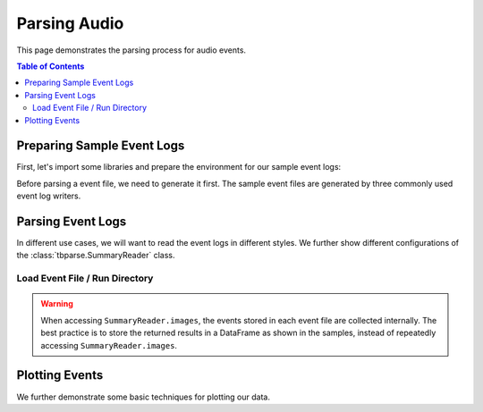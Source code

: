 .. _tbparse_parsing-audio:

===================================
Parsing Audio
===================================

This page demonstrates the parsing process for audio events.

.. contents:: Table of Contents
    :depth: 2
    :local:

Preparing Sample Event Logs
===================================

First, let's import some libraries and prepare the environment for our sample event logs:

.. plot::
   :context: close-figs

   >>> import os
   >>> import tempfile
   >>> import numpy as np
   >>> # Prepare temp dirs for storing event files
   >>> tmpdirs = {}

Before parsing a event file, we need to generate it first. The sample
event files are generated by three commonly used event log writers.

.. tabs::

   .. group-tab:: PyTorch

      We can generate the events by
      `PyTorch <https://pytorch.org/docs/stable/tensorboard.html>`_:

      .. plot::
         :context: close-figs

         >>> tmpdirs['torch'] = tempfile.TemporaryDirectory()
         >>> from torch.utils.tensorboard import SummaryWriter
         >>> log_dir = tmpdirs['torch'].name
         >>> rate = 22050  # samples per second
         >>> T = 3         # sample duration (seconds)
         >>> f = 440.0     # sound frequency (Hz)
         >>> t = np.linspace(0, T, T*rate, endpoint=False)
         >>> x = np.sin(2*np.pi * f * t)
         >>> x = np.expand_dims(x, axis=0) # single channel
         >>> writer = SummaryWriter(log_dir)
         >>> writer.add_audio('my_audio', x, 0, rate)
         >>> writer.close()

      and quickly check the results:

         >>> from tbparse import SummaryReader
         >>> SummaryReader(log_dir, pivot=True).audio.columns
         Index(['step', 'my_audio'], dtype='object')

   .. group-tab:: TensorFlow2 / Keras

      We can generate the events by
      `TensorFlow2 / Keras <https://www.tensorflow.org/tensorboard/get_started>`_:

      .. plot::
         :context: close-figs

         >>> tmpdirs['tensorflow'] = tempfile.TemporaryDirectory()
         >>> import tensorflow as tf
         >>> log_dir = tmpdirs['tensorflow'].name
         >>> rate = 22050  # samples per second
         >>> T = 3         # sample duration (seconds)
         >>> f = 440.0     # sound frequency (Hz)
         >>> t = np.linspace(0, T, T*rate, endpoint=False)
         >>> x = np.sin(2*np.pi * f * t)
         >>> x = np.expand_dims(x, axis=1) # single channel
         >>> x = np.expand_dims(x, axis=0) # batch size = 1
         >>> x = x.astype(np.float32)
         >>> writer = tf.summary.create_file_writer(log_dir)
         >>> writer.set_as_default()
         >>> assert tf.summary.audio('my_audio', x, rate, step=0)
         >>> writer.close()

      and quickly check the results:

         >>> from tbparse import SummaryReader
         >>> SummaryReader(log_dir, pivot=True).tensors.columns
         Index(['step', 'my_audio'], dtype='object')

      .. WARNING:: The ``tf.summary.audio`` function has a parameter ``max_outputs``
         that limits the maximum number of stored audio instances.

      .. WARNING:: In the new versions of TensorFlow, the ``audio`` method actually
         stores the events as ``tensors`` events inside the event file. Thus, you should perform
         an extra step with :meth:`~tbparse.SummaryReader.tensor_to_audio` beforehand
         if the event file is generated by TensorFlow2. (An example is shown later)

   .. group-tab:: TensorboardX

      We can generate the events by
      `TensorboardX <https://tensorboardx.readthedocs.io/en/latest/tutorial.html>`_:

      .. plot::
         :context: close-figs

         >>> tmpdirs['tensorboardX'] = tempfile.TemporaryDirectory()
         >>> from tensorboardX import SummaryWriter
         >>> log_dir = tmpdirs['tensorboardX'].name
         >>> rate = 22050  # samples per second
         >>> T = 3         # sample duration (seconds)
         >>> f = 440.0     # sound frequency (Hz)
         >>> t = np.linspace(0, T, T*rate, endpoint=False)
         >>> x = np.sin(2*np.pi * f * t)
         >>> x = np.expand_dims(x, axis=1) # single channel
         >>> writer = SummaryWriter(log_dir)
         >>> writer.add_audio('my_audio', x, 0, rate)
         >>> writer.close()

      and quickly check the results:

         >>> from tbparse import SummaryReader
         >>> SummaryReader(log_dir, pivot=True).audio.columns
         Index(['step', 'my_audio'], dtype='object')

Parsing Event Logs
===================================

In different use cases, we will want to read the event logs in different styles.
We further show different configurations of the :class:`tbparse.SummaryReader` class.

Load Event File / Run Directory
-----------------------------------

.. tabs::

   .. group-tab:: PyTorch

      >>> from tbparse import SummaryReader
      >>> log_dir = tmpdirs['torch'].name
      >>> # Long Format
      >>> df = SummaryReader(log_dir, extra_columns={'sample_rate'}).audio
      >>> df.columns
      Index(['step', 'tag', 'value', 'sample_rate'], dtype='object')
      >>> # Wide Format
      >>> df = SummaryReader(log_dir, pivot=True, extra_columns={'sample_rate'}).audio
      >>> df.columns
      Index(['step', 'my_audio', 'my_audio/sample_rate'], dtype='object')

   .. group-tab:: TensorFlow2 / Keras

      >>> from tbparse import SummaryReader
      >>> log_dir = tmpdirs['tensorflow'].name
      >>> # Long Format
      >>> df = SummaryReader(log_dir).tensors
      >>> df.columns
      Index(['step', 'tag', 'value'], dtype='object')
      >>> audio_dict_arr = df['value'].apply(SummaryReader.tensor_to_audio)
      >>> df['value'] = audio_dict_arr.apply(lambda x: x['audio'])
      >>> df['sample_rate'] = audio_dict_arr.apply(lambda x: x['sample_rate'])
      >>> df.columns
      Index(['step', 'tag', 'value', 'sample_rate'], dtype='object')
      >>> # Wide Format
      >>> df = SummaryReader(log_dir, pivot=True).tensors
      >>> df.columns
      Index(['step', 'my_audio'], dtype='object')
      >>> audio_dict_arr = df['my_audio'].apply(SummaryReader.tensor_to_audio)
      >>> df['my_audio'] = audio_dict_arr.apply(lambda x: x['audio'])
      >>> df['my_audio/sample_rate'] = audio_dict_arr.apply(lambda x: x['sample_rate'])
      >>> df.columns
      Index(['step', 'my_audio', 'my_audio/sample_rate'], dtype='object')

   .. group-tab:: TensorboardX

      >>> from tbparse import SummaryReader
      >>> log_dir = tmpdirs['tensorboardX'].name
      >>> # Long Format
      >>> df = SummaryReader(log_dir, extra_columns={'sample_rate'}).audio
      >>> df.columns
      Index(['step', 'tag', 'value', 'sample_rate'], dtype='object')
      >>> # Wide Format
      >>> df = SummaryReader(log_dir, pivot=True, extra_columns={'sample_rate'}).audio
      >>> df.columns
      Index(['step', 'my_audio', 'my_audio/sample_rate'], dtype='object')

.. WARNING:: When accessing ``SummaryReader.images``, the events stored in
   each event file are collected internally. The best practice is to store the
   returned results in a DataFrame as shown in the samples, instead of repeatedly
   accessing ``SummaryReader.images``.

Plotting Events
===================================

We further demonstrate some basic techniques for plotting our data.

.. tabs::

   .. group-tab:: PyTorch

      The data from tensorboard event logs:

      .. plot::
         :context: close-figs

         import matplotlib.pyplot as plt
         from tbparse import SummaryReader
         log_dir = tmpdirs['torch'].name

         df = SummaryReader(log_dir, extra_columns={'sample_rate'}).audio
         x = df.loc[0, 'value']
         rate = int(df.loc[0, 'sample_rate'])

         T = len(x)//rate
         t = np.linspace(0, T, T*rate, endpoint=False)
         plt.plot(t[:200], x[:200])

   .. group-tab:: TensorFlow2 / Keras

      The data from tensorboard event logs:

      .. plot::
         :context: close-figs

         import matplotlib.pyplot as plt
         from tbparse import SummaryReader
         log_dir = tmpdirs['tensorflow'].name

         df = SummaryReader(log_dir).tensors
         audio_dict_arr = df['value'].apply(SummaryReader.tensor_to_audio)
         df['value'] = audio_dict_arr.apply(lambda x: x['audio'])
         df['sample_rate'] = audio_dict_arr.apply(lambda x: x['sample_rate'])
         x = df.loc[0, 'value']
         rate = int(df.loc[0, 'sample_rate'])

         T = len(x)//rate
         t = np.linspace(0, T, T*rate, endpoint=False)
         plt.plot(t[:200], x[:200])

   .. group-tab:: TensorboardX

      The data from tensorboard event logs:

      .. plot::
         :context: close-figs

         import matplotlib.pyplot as plt
         from tbparse import SummaryReader
         log_dir = tmpdirs['tensorboardX'].name

         df = SummaryReader(log_dir, extra_columns={'sample_rate'}).audio
         x = df.loc[0, 'value']
         rate = int(df.loc[0, 'sample_rate'])

         T = len(x)//rate
         t = np.linspace(0, T, T*rate, endpoint=False)
         plt.plot(t[:200], x[:200])

   .. group-tab:: Target

      The ground truth data:

      .. plot::
         :context: close-figs

         import matplotlib.pyplot as plt

         rate = 22050  # samples per second
         T = 3         # sample duration (seconds)
         f = 440.0     # sound frequency (Hz)
         t = np.linspace(0, T, T*rate, endpoint=False)
         x = np.sin(2*np.pi * f * t)
         x = np.expand_dims(x, axis=1) # single channel

         plt.plot(t[:200], x[:200])
